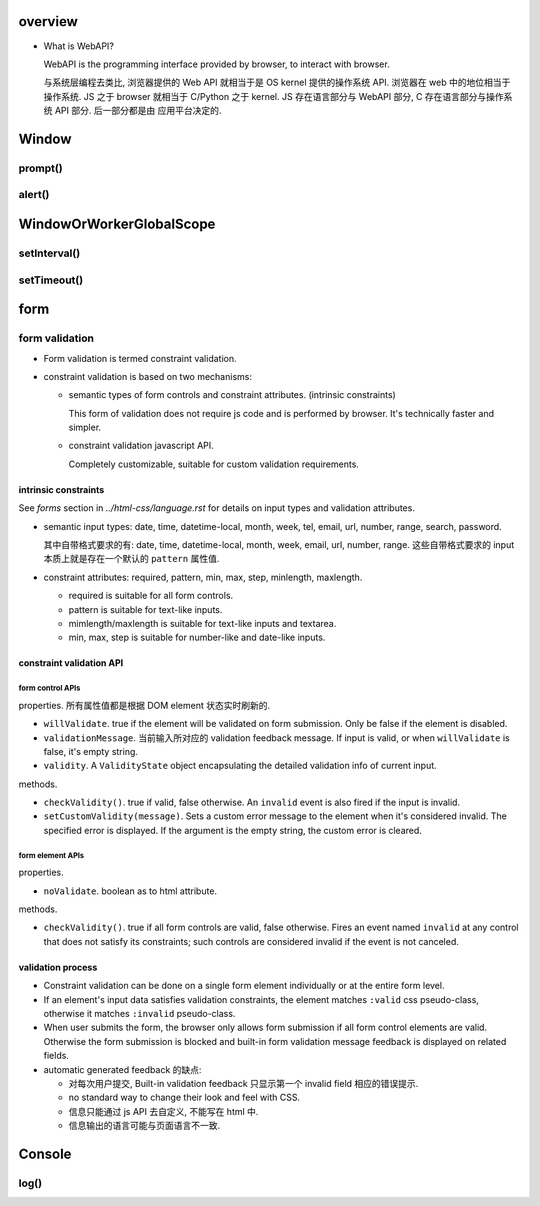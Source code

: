 overview
========
- What is WebAPI?
  
  WebAPI is the programming interface provided by browser, to interact with browser.
  
  与系统层编程去类比, 浏览器提供的 Web API 就相当于是 OS kernel 提供的操作系统 API.
  浏览器在 web 中的地位相当于操作系统. JS 之于 browser 就相当于 C/Python 之于 kernel.
  JS 存在语言部分与 WebAPI 部分, C 存在语言部分与操作系统 API 部分. 后一部分都是由
  应用平台决定的.

Window
======

prompt()
--------

alert()
-------

WindowOrWorkerGlobalScope
=========================

setInterval()
-------------

setTimeout()
------------

form
====

form validation
---------------

- Form validation is termed constraint validation.

- constraint validation is based on two mechanisms:

  * semantic types of form controls and constraint attributes. (intrinsic
    constraints)
    
    This form of validation does not require js code and is performed by
    browser. It's technically faster and simpler.

  * constraint validation javascript API.
    
    Completely customizable, suitable for custom validation requirements.

intrinsic constraints
^^^^^^^^^^^^^^^^^^^^^
See `forms` section in  `../html-css/language.rst` for details on input types
and validation attributes.

- semantic input types: date, time, datetime-local, month, week, tel, email,
  url, number, range, search, password.
  
  其中自带格式要求的有: date, time, datetime-local, month, week, email, url,
  number, range. 这些自带格式要求的 input 本质上就是存在一个默认的 ``pattern``
  属性值.

- constraint attributes: required, pattern, min, max, step, minlength,
  maxlength.

  * required is suitable for all form controls.

  * pattern is suitable for text-like inputs.

  * mimlength/maxlength is suitable for text-like inputs and textarea.

  * min, max, step is suitable for number-like and date-like inputs.

constraint validation API
^^^^^^^^^^^^^^^^^^^^^^^^^

form control APIs
""""""""""""""""""
properties. 所有属性值都是根据 DOM element 状态实时刷新的.

- ``willValidate``. true if the element will be validated on form submission.
  Only be false if the element is disabled.

- ``validationMessage``. 当前输入所对应的 validation feedback message. If
  input is valid, or when ``willValidate`` is false, it's empty string.

- ``validity``. A ``ValidityState`` object encapsulating the detailed
  validation info of current input.

methods.

- ``checkValidity()``. true if valid, false otherwise. An ``invalid`` event is
  also fired if the input is invalid.

- ``setCustomValidity(message)``. Sets a custom error message to the element
  when it's considered invalid. The specified error is displayed. If the
  argument is the empty string, the custom error is cleared.

form element APIs
"""""""""""""""""
properties.

- ``noValidate``. boolean as to html attribute.

methods.

- ``checkValidity()``. true if all form controls are valid, false otherwise.
  Fires an event named ``invalid`` at any control that does not satisfy its
  constraints; such controls are considered invalid if the event is not
  canceled.


validation process
^^^^^^^^^^^^^^^^^^
- Constraint validation can be done on a single form element individually or at
  the entire form level.

- If an element's input data satisfies validation constraints, the element
  matches ``:valid`` css pseudo-class, otherwise it matches ``:invalid``
  pseudo-class.

- When user submits the form, the browser only allows form submission if all
  form control elements are valid.  Otherwise the form submission is blocked
  and built-in form validation message feedback is displayed on related fields.

- automatic generated feedback 的缺点:
  
  * 对每次用户提交, Built-in validation feedback 只显示第一个 invalid
    field 相应的错误提示.

  * no standard way to change their look and feel with CSS.

  * 信息只能通过 js API 去自定义, 不能写在 html 中.

  * 信息输出的语言可能与页面语言不一致.

Console
=======

log()
-----
